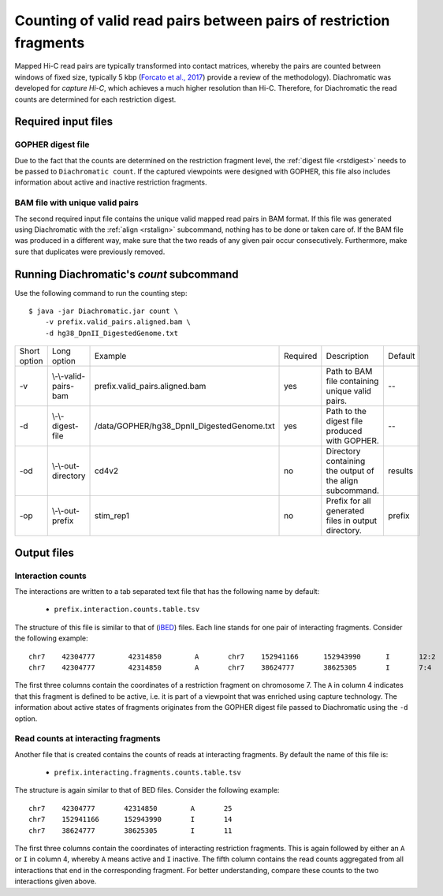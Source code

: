 
Counting of valid read pairs between pairs of restriction fragments
===================================================================

Mapped Hi-C read pairs are typically transformed into contact matrices, whereby the pairs are counted between windows of
fixed size, typically 5 kbp (`Forcato et al., 2017 <https://www.ncbi.nlm.nih.gov/pmc/articles/PMC5493985/>`_) provide a review of
the methodology). Diachromatic was developed for *capture Hi-C*, which achieves
a much higher resolution than Hi-C. Therefore, for Diachromatic the read counts are determined for each
restriction digest.


Required input files
~~~~~~~~~~~~~~~~~~~~


GOPHER digest file
------------------

Due to the fact that the counts are determined on the restriction fragment level, the :ref:`digest file <rstdigest>` needs to be passed to ``Diachromatic count``. If the captured viewpoints were designed with GOPHER,
this file also includes information about active and inactive restriction fragments.


BAM file with unique valid pairs
--------------------------------

The second required input file contains the unique valid mapped read pairs in BAM format. If this file was generated using
Diachromatic with the :ref:`align <rstalign>` subcommand, nothing has to be done or taken care of. If the BAM file was produced in a different way,
make sure that the two reads of any given pair occur consecutively. Furthermore, make sure that duplicates were previously
removed.


.. Simple and twisted read pairs and counts of directed interaction
.. ~~~~~~~~~~~~~~~~~~~~~~~~~~~~~~~~~~~~~~~~~~~~~~~~~~~~~~~~~~~~~~~~
..
.. Diachromatic aggregates read pairs whose 5' end positions map to the same pair of restriction fragments into interaction counts,
.. whereby one special feature of Diachromatic is that the relative orientation of read pairs is taken into account.
.. Inward and outward pointing read pairs (F1R2,F2R1,R1F2,R2F1) are referred to as **simple**, whereas pairs for which the two reads are
.. pointing in the same direction (R1R2,R2R1,F1F2,F2F1) are referred to as **twisted**.
.. Therefore, a given pair of interacting restriction fragments is assigned two interaction counts separated by a colon
.. character. For instance, if we have ``12:2`` for a given pair of restriction fragments, this means that there are ``12``
.. simple and ``2`` read pairs. The two counts can be used in order to distinguish **directed** from **undirected** interactions
.. (see manuscript). For the given example ``12:2``, could be considered as directed.
.. However, if the same number of read pairs were distributed like ``6:8``, the interaction could be considered as undirected.
.. At the moment, Diachromatic does not provide any rules or statistical framework in order to distinguish directed from
.. undirected interactions.


Running Diachromatic's *count* subcommand
~~~~~~~~~~~~~~~~~~~~~~~~~~~~~~~~~~~~~~~~~

Use the following command to run the counting step: ::

    $ java -jar Diachromatic.jar count \
        -v prefix.valid_pairs.aligned.bam \
        -d hg38_DpnII_DigestedGenome.txt


+--------------+--------------------------+--------------------------------------------------------+----------+------------------------------------------------------------------+---------+
| Short option | Long option              | Example                                                | Required | Description                                                      | Default |
+--------------+--------------------------+--------------------------------------------------------+----------+------------------------------------------------------------------+---------+
| -v           | \\-\\-valid-pairs-bam    | prefix.valid_pairs.aligned.bam                         | yes      | Path to BAM file containing unique valid pairs.                  |    --   |
+--------------+--------------------------+--------------------------------------------------------+----------+------------------------------------------------------------------+---------+
| -d           | \\-\\-digest-file        | /data/GOPHER/hg38_DpnII_DigestedGenome.txt             | yes      | Path to the digest file produced with GOPHER.                    |    --   |
+--------------+--------------------------+--------------------------------------------------------+----------+------------------------------------------------------------------+---------+
| -od          | \\-\\-out-directory      | cd4v2                                                  | no       | Directory containing the output of the align subcommand.         | results |
+--------------+--------------------------+--------------------------------------------------------+----------+------------------------------------------------------------------+---------+
| -op          | \\-\\-out-prefix         | stim_rep1                                              | no       | Prefix for all generated files in output directory.              | prefix  |
+--------------+--------------------------+--------------------------------------------------------+----------+------------------------------------------------------------------+---------+


Output files
~~~~~~~~~~~~

.. mention file ``prefix.count.stats.txt``


Interaction counts
------------------

The interactions are written to a tab separated text file that has the following name by default:

    * ``prefix.interaction.counts.table.tsv``

The structure of this file is similar to that of (`iBED <https://bioconductor.org/packages/release/bioc/vignettes/Chicago/inst/doc/Chicago.html#ibed-format-ends-with-ibed>`_) files. Each line stands for one pair of interacting fragments. Consider the following example: ::

    chr7    42304777        42314850        A       chr7    152941166      152943990      I       12:2
    chr7    42304777        42314850        A       chr7    38624777       38625305       I       7:4

The first three columns contain the coordinates of a restriction fragment on chromosome 7. The ``A`` in column 4
indicates that this fragment is defined to be active, i.e. it is part of a viewpoint that was enriched using capture technology.
The information about active states of fragments originates from the GOPHER digest file passed to Diachromatic
using the ``-d`` option.


Read counts at interacting fragments
------------------------------------

Another file that is created contains the counts of reads at interacting fragments. By default the name of this file is:

    * ``prefix.interacting.fragments.counts.table.tsv``

The structure is again similar to that of BED files. Consider the following example: ::

    chr7    42304777       42314850        A       25
    chr7    152941166      152943990       I       14
    chr7    38624777       38625305        I       11

The first three columns contain the coordinates of interacting restriction fragments. This is again followed by either an ``A`` or ``I`` in column 4,
whereby ``A`` means active and ``I`` inactive. The fifth column contains the read counts aggregated from all
interactions that end in the corresponding fragment. For better understanding, compare these counts to the two
interactions given above.

